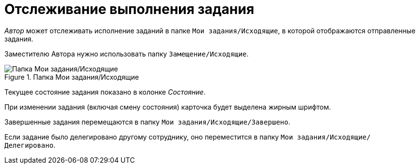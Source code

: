 = Отслеживание выполнения задания

_Автор_ может отслеживать исполнение заданий в папке `Мои задания/Исходящие`, в которой отображаются отправленные задания.

Заместителю Автора нужно использовать папку `Замещение/Исходящие`.

.Папка Мои задания/Исходящие
image::tasks-for-author.png[Папка Мои задания/Исходящие]

Текущее состояние задания показано в колонке _Состояние_.

При изменении задания (включая смену состояния) карточка будет выделена жирным шрифтом.

Завершенные задания перемещаются в папку `Мои задания/Исходящие/Завершено`.

Если задание было делегировано другому сотруднику, оно переместится в папку `Мои задания/Исходящие/Делегировано`.
